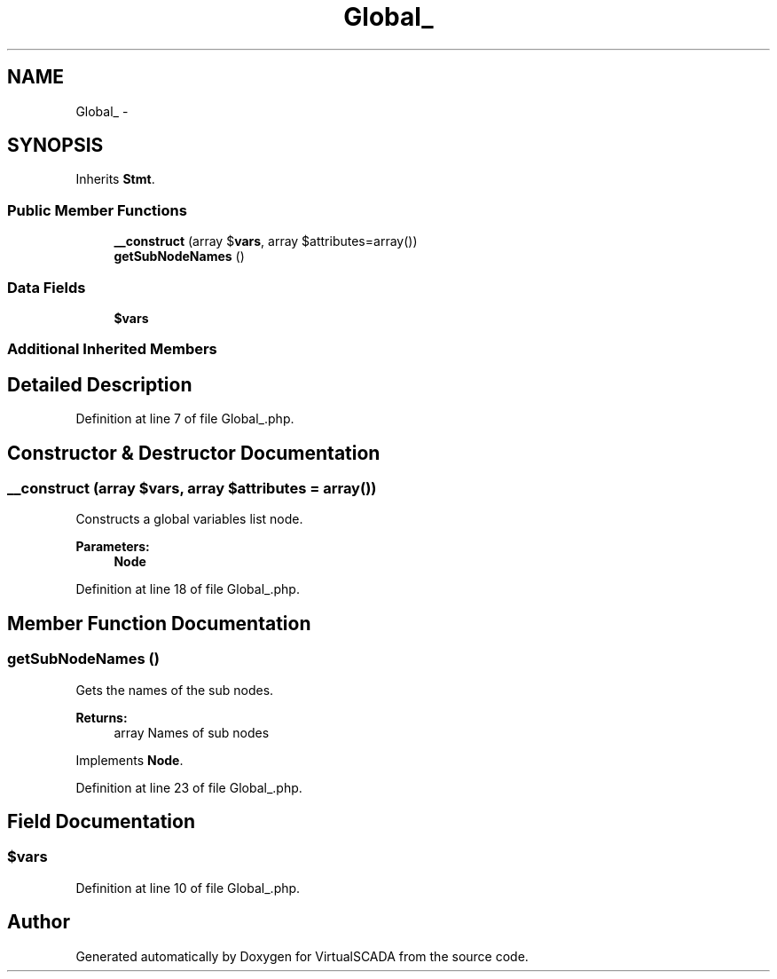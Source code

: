 .TH "Global_" 3 "Tue Apr 14 2015" "Version 1.0" "VirtualSCADA" \" -*- nroff -*-
.ad l
.nh
.SH NAME
Global_ \- 
.SH SYNOPSIS
.br
.PP
.PP
Inherits \fBStmt\fP\&.
.SS "Public Member Functions"

.in +1c
.ti -1c
.RI "\fB__construct\fP (array $\fBvars\fP, array $attributes=array())"
.br
.ti -1c
.RI "\fBgetSubNodeNames\fP ()"
.br
.in -1c
.SS "Data Fields"

.in +1c
.ti -1c
.RI "\fB$vars\fP"
.br
.in -1c
.SS "Additional Inherited Members"
.SH "Detailed Description"
.PP 
Definition at line 7 of file Global_\&.php\&.
.SH "Constructor & Destructor Documentation"
.PP 
.SS "__construct (array $vars, array $attributes = \fCarray()\fP)"
Constructs a global variables list node\&.
.PP
\fBParameters:\fP
.RS 4
\fI\fBNode\fP\fP 
.RE
.PP

.PP
Definition at line 18 of file Global_\&.php\&.
.SH "Member Function Documentation"
.PP 
.SS "getSubNodeNames ()"
Gets the names of the sub nodes\&.
.PP
\fBReturns:\fP
.RS 4
array Names of sub nodes 
.RE
.PP

.PP
Implements \fBNode\fP\&.
.PP
Definition at line 23 of file Global_\&.php\&.
.SH "Field Documentation"
.PP 
.SS "$\fBvars\fP"

.PP
Definition at line 10 of file Global_\&.php\&.

.SH "Author"
.PP 
Generated automatically by Doxygen for VirtualSCADA from the source code\&.
